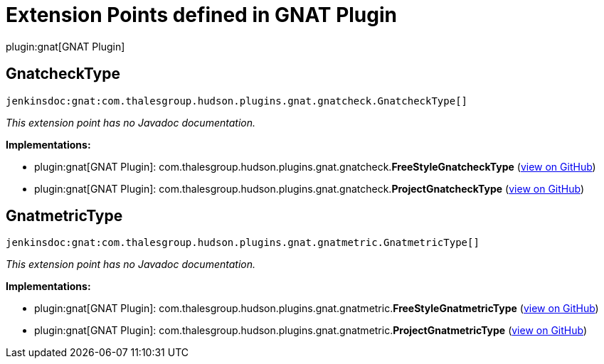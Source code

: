 = Extension Points defined in GNAT Plugin

plugin:gnat[GNAT Plugin]

== GnatcheckType
`jenkinsdoc:gnat:com.thalesgroup.hudson.plugins.gnat.gnatcheck.GnatcheckType[]`

_This extension point has no Javadoc documentation._

**Implementations:**

* plugin:gnat[GNAT Plugin]: com.+++<wbr/>+++thalesgroup.+++<wbr/>+++hudson.+++<wbr/>+++plugins.+++<wbr/>+++gnat.+++<wbr/>+++gnatcheck.+++<wbr/>+++**FreeStyleGnatcheckType** (link:https://github.com/jenkinsci/gnat-plugin/search?q=FreeStyleGnatcheckType&type=Code[view on GitHub])
* plugin:gnat[GNAT Plugin]: com.+++<wbr/>+++thalesgroup.+++<wbr/>+++hudson.+++<wbr/>+++plugins.+++<wbr/>+++gnat.+++<wbr/>+++gnatcheck.+++<wbr/>+++**ProjectGnatcheckType** (link:https://github.com/jenkinsci/gnat-plugin/search?q=ProjectGnatcheckType&type=Code[view on GitHub])


== GnatmetricType
`jenkinsdoc:gnat:com.thalesgroup.hudson.plugins.gnat.gnatmetric.GnatmetricType[]`

_This extension point has no Javadoc documentation._

**Implementations:**

* plugin:gnat[GNAT Plugin]: com.+++<wbr/>+++thalesgroup.+++<wbr/>+++hudson.+++<wbr/>+++plugins.+++<wbr/>+++gnat.+++<wbr/>+++gnatmetric.+++<wbr/>+++**FreeStyleGnatmetricType** (link:https://github.com/jenkinsci/gnat-plugin/search?q=FreeStyleGnatmetricType&type=Code[view on GitHub])
* plugin:gnat[GNAT Plugin]: com.+++<wbr/>+++thalesgroup.+++<wbr/>+++hudson.+++<wbr/>+++plugins.+++<wbr/>+++gnat.+++<wbr/>+++gnatmetric.+++<wbr/>+++**ProjectGnatmetricType** (link:https://github.com/jenkinsci/gnat-plugin/search?q=ProjectGnatmetricType&type=Code[view on GitHub])

